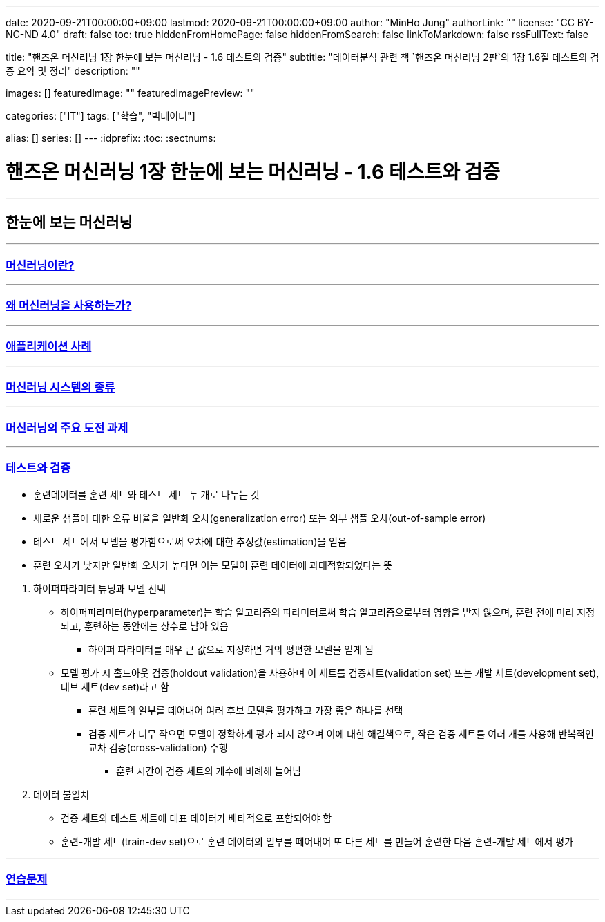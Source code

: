 ---
date: 2020-09-21T00:00:00+09:00
lastmod: 2020-09-21T00:00:00+09:00
author: "MinHo Jung"
authorLink: ""
license: "CC BY-NC-ND 4.0"
draft: false
toc: true
hiddenFromHomePage: false
hiddenFromSearch: false
linkToMarkdown: false
rssFullText: false

title: "핸즈온 머신러닝 1장 한눈에 보는 머신러닝 - 1.6 테스트와 검증"
subtitle: "데이터분석 관련 책 `핸즈온 머신러닝 2판`의 1장 1.6절 테스트와 검증 요약 및 정리"
description: ""

images: []
featuredImage: ""
featuredImagePreview: ""

categories: ["IT"]
tags: ["학습", "빅데이터"]

alias: []
series: []
---
:idprefix:
:toc:
:sectnums:


= 핸즈온 머신러닝 1장 한눈에 보는 머신러닝 - 1.6 테스트와 검증

---
== 한눈에 보는 머신러닝
---
=== https://rocketdan.netlify.app/handsonml2_01-1[머신러닝이란?]
---
=== https://rocketdan.netlify.app/handsonml2_01-2[왜 머신러닝을 사용하는가?]
---
=== https://rocketdan.netlify.app/handsonml2_01-3[애플리케이션 사례]
---
=== https://rocketdan.netlify.app/handsonml2_01-4[머신러닝 시스템의 종류]
---
=== https://rocketdan.netlify.app/handsonml2_01-5[머신러닝의 주요 도전 과제]
---
=== https://rocketdan.netlify.app/handsonml2_01-6[테스트와 검증]

****
* 훈련데이터를 훈련 세트와 테스트 세트 두 개로 나누는 것
* 새로운 샘플에 대한 오류 비율을 일반화 오차(generalization error) 또는 외부 샘플 오차(out-of-sample error)
* 테스트 세트에서 모델을 평가함으로써 오차에 대한 추정값(estimation)을 얻음
* 훈련 오차가 낮지만 일반화 오차가 높다면 이는 모델이 훈련 데이터에 과대적합되었다는 뜻
****

. 하이퍼파라미터 튜닝과 모델 선택
* 하이퍼파라미터(hyperparameter)는 학습 알고리즘의 파라미터로써 학습 알고리즘으로부터 영향을 받지 않으며, 훈련 전에 미리 지정되고, 훈련하는 동안에는 상수로 남아 있음
** 하이퍼 파라미터를 매우 큰 값으로 지정하면 거의 평편한 모델을 얻게 됨
* 모델 평가 시 홀드아웃 검증(holdout validation)을 사용하며 이 세트를 검증세트(validation set) 또는 개발 세트(development set), 데브 세트(dev set)라고 함
** 훈련 세트의 일부를 떼어내어 여러 후보 모델을 평가하고 가장 좋은 하나를 선택
** 검증 세트가 너무 작으면 모델이 정확하게 평가 되지 않으며 이에 대한 해결책으로, 작은 검증 세트를 여러 개를 사용해 반복적인 교차 검증(cross-validation) 수행
*** 훈련 시간이 검증 세트의 개수에 비례해 늘어남

. 데이터 불일치
* 검증 세트와 테스트 세트에 대표 데이터가 배타적으로 포함되어야 함
* 훈련-개발 세트(train-dev set)으로 훈련 데이터의 일부를 떼어내어 또 다른 세트를 만들어 훈련한 다음 훈련-개발 세트에서 평가


---
=== https://rocketdan.netlify.app/handsonml2_01-7[연습문제]
---